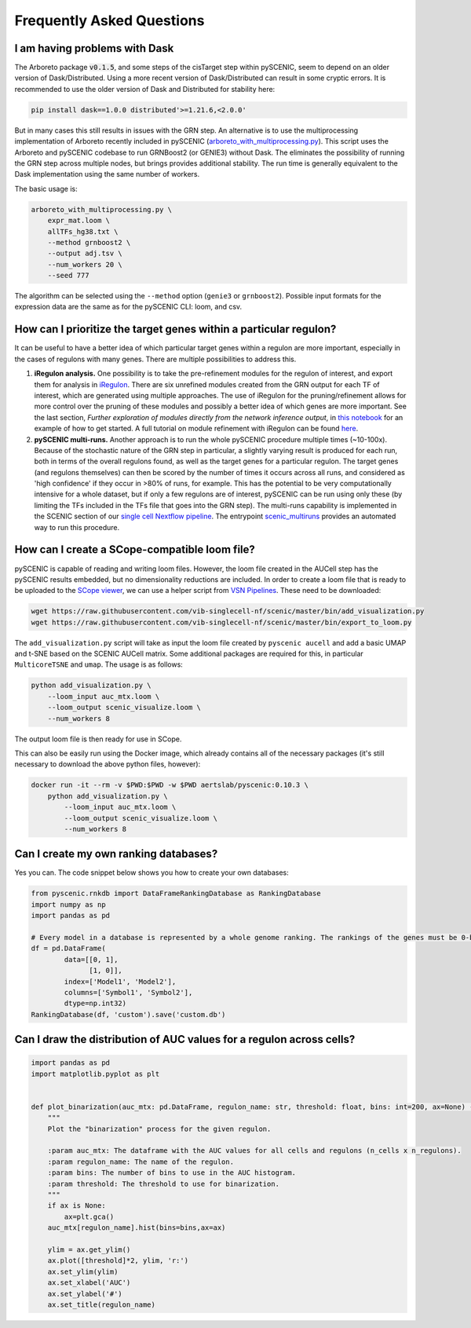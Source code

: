 Frequently Asked Questions
==========================

I am having problems with Dask
~~~~~~~~~~~~~~~~~~~~~~~~~~~~~~

The Arboreto package :code:`v0.1.5`, and some steps of the cisTarget step within pySCENIC, seem to depend on an older version of Dask/Distributed.
Using a more recent version of Dask/Distributed can result in some cryptic errors.
It is recommended to use the older version of Dask and Distributed for stability here:

.. code-block:: bash

    pip install dask==1.0.0 distributed'>=1.21.6,<2.0.0'


But in many cases this still results in issues with the GRN step.
An alternative is to use the multiprocessing implementation of Arboreto recently included in pySCENIC (`arboreto_with_multiprocessing.py <https://github.com/aertslab/pySCENIC/blob/master/src/pyscenic/cli/arboreto_with_multiprocessing.py>`_).
This script uses the Arboreto and pySCENIC codebase to run GRNBoost2 (or GENIE3) without Dask.
The eliminates the possibility of running the GRN step across multiple nodes, but brings provides additional stability.
The run time is generally equivalent to the Dask implementation using the same number of workers.

The basic usage is:

.. code-block:: bash

    arboreto_with_multiprocessing.py \
        expr_mat.loom \
        allTFs_hg38.txt \
        --method grnboost2 \
        --output adj.tsv \
        --num_workers 20 \
        --seed 777

The algorithm can be selected using the ``--method`` option (``genie3`` or ``grnboost2``).
Possible input formats for the expression data are the same as for the pySCENIC CLI: loom, and csv.


How can I prioritize the target genes within a particular regulon?
~~~~~~~~~~~~~~~~~~~~~~~~~~~~~~~~~~~~~~~~~~~~~~~~~~~~~~~~~~~~~~~~~~

It can be useful to have a better idea of which particular target genes within a regulon are more important, especially in the cases of regulons with many genes.
There are multiple possibilities to address this.

1. **iRegulon analysis.** One possibility is to take the pre-refinement modules for the regulon of interest, and export them for analysis in `iRegulon <http://iregulon.aertslab.org/>`_.
   There are six unrefined modules created from the GRN output for each TF of interest, which are generated using multiple approaches.
   The use of iRegulon for the pruning/refinement allows for more control over the pruning of these modules and possibly a better idea of which genes are more important.
   See the last section, *Further exploration of modules directly from the network inference output*, in 
   `this notebook <http://htmlpreview.github.io/?https://github.com/aertslab/SCENICprotocol/blob/master/notebooks/PBMC10k_downstream-analysis.html>`_
   for an example of how to get started.
   A full tutorial on module refinement with iRegulon can be found `here <http://iregulon.aertslab.org/tutorial.html>`_.

2. **pySCENIC multi-runs.** Another approach is to run the whole pySCENIC procedure multiple times (~10-100x).
   Because of the stochastic nature of the GRN step in particular, a slightly varying result is produced for each run, both in terms of the overall regulons found, as well as the target genes for a particular regulon.
   The target genes (and regulons themselves) can then be scored by the number of times it occurs across all runs, and considered as 'high confidence' if they occur in >80% of runs, for example.
   This has the potential to be very computationally intensive for a whole dataset, but if only a few regulons are of interest, pySCENIC can be run using only these (by limiting the TFs included in the TFs file that goes into the GRN step). 
   The multi-runs capability is implemented in the SCENIC section of our `single cell Nextflow pipeline <https://github.com/vib-singlecell-nf/vsn-pipelines>`_.
   The entrypoint `scenic_multiruns <https://vsn-pipelines.readthedocs.io/en/latest/pipelines.html#scenic-multiruns-scenic-multiruns-single-sample-scenic-multiruns>`_ provides an automated way to run this procedure.


How can I create a SCope-compatible loom file?
~~~~~~~~~~~~~~~~~~~~~~~~~~~~~~~~~~~~~~~~~~~~~~

pySCENIC is capable of reading and writing loom files.
However, the loom file created in the AUCell step has the pySCENIC results embedded, but no dimensionality reductions are included.
In order to create a loom file that is ready to be uploaded to the `SCope viewer <http://scope.aertslab.org/>`_, we can use a helper script from `VSN Pipelines <https://github.com/vib-singlecell-nf/vsn-pipelines>`_.
These need to be downloaded:

.. code-block:: bash

    wget https://raw.githubusercontent.com/vib-singlecell-nf/scenic/master/bin/add_visualization.py
    wget https://raw.githubusercontent.com/vib-singlecell-nf/scenic/master/bin/export_to_loom.py

The ``add_visualization.py`` script will take as input the loom file created by ``pyscenic aucell`` and add a basic UMAP and t-SNE based on the SCENIC AUCell matrix.
Some additional packages are required for this, in particular ``MulticoreTSNE`` and ``umap``.
The usage is as follows:

.. code-block:: python

    python add_visualization.py \
        --loom_input auc_mtx.loom \
        --loom_output scenic_visualize.loom \
        --num_workers 8

The output loom file is then ready for use in SCope.

This can also be easily run using the Docker image, which already contains all of the necessary packages (it's still necessary to download the above python files, however):

.. code-block:: bash

    docker run -it --rm -v $PWD:$PWD -w $PWD aertslab/pyscenic:0.10.3 \
        python add_visualization.py \
            --loom_input auc_mtx.loom \
            --loom_output scenic_visualize.loom \
            --num_workers 8


Can I create my own ranking databases?
~~~~~~~~~~~~~~~~~~~~~~~~~~~~~~~~~~~~~~

Yes you can. The code snippet below shows you how to create your own databases:

.. code-block:: python

    from pyscenic.rnkdb import DataFrameRankingDatabase as RankingDatabase
    import numpy as np
    import pandas as pd

    # Every model in a database is represented by a whole genome ranking. The rankings of the genes must be 0-based.
    df = pd.DataFrame(
            data=[[0, 1],
                  [1, 0]],
            index=['Model1', 'Model2'],
            columns=['Symbol1', 'Symbol2'],
            dtype=np.int32)
    RankingDatabase(df, 'custom').save('custom.db')


Can I draw the distribution of AUC values for a regulon across cells?
~~~~~~~~~~~~~~~~~~~~~~~~~~~~~~~~~~~~~~~~~~~~~~~~~~~~~~~~~~~~~~~~~~~~~

.. code-block:: python

    import pandas as pd
    import matplotlib.pyplot as plt


    def plot_binarization(auc_mtx: pd.DataFrame, regulon_name: str, threshold: float, bins: int=200, ax=None) -> None:
        """
        Plot the "binarization" process for the given regulon.

        :param auc_mtx: The dataframe with the AUC values for all cells and regulons (n_cells x n_regulons).
        :param regulon_name: The name of the regulon.
        :param bins: The number of bins to use in the AUC histogram.
        :param threshold: The threshold to use for binarization.
        """
        if ax is None:
            ax=plt.gca()
        auc_mtx[regulon_name].hist(bins=bins,ax=ax)

        ylim = ax.get_ylim()
        ax.plot([threshold]*2, ylim, 'r:')
        ax.set_ylim(ylim)
        ax.set_xlabel('AUC')
        ax.set_ylabel('#')
        ax.set_title(regulon_name)


